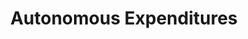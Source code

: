 :PROPERTIES:
:ID:       27df9b84-b199-482f-8197-bed51d7f1311
:END:
#+title: Autonomous Expenditures

#+HUGO_AUTO_SET_LASTMOD: t
#+hugo_base_dir: ~/BrainDump/

#+hugo_section: notes

#+HUGO_TAGS: placeholder

#+OPTIONS: num:nil ^:{} toc:nil
